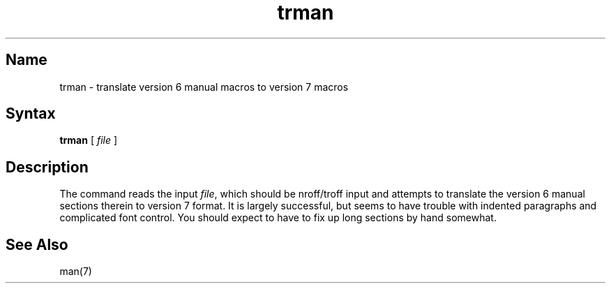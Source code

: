.\" SCCSID: @(#)trman.1	8.1	9/11/90
.TH trman 1 "" "" Unsupported
.SH Name
trman \- translate version 6 manual macros to version 7 macros
.SH Syntax
.B trman
[ \fIfile\fP  ]
.SH Description
The
.PN trman
command reads the input \fIfile\fP, 
which should be nroff/troff input and attempts
to translate the version 6 manual sections therein to version 7 format.
It is largely successful, but seems to have trouble
with indented paragraphs and complicated font control.
You should expect to have to fix up long sections by hand somewhat.
.SH See Also
man(7)

